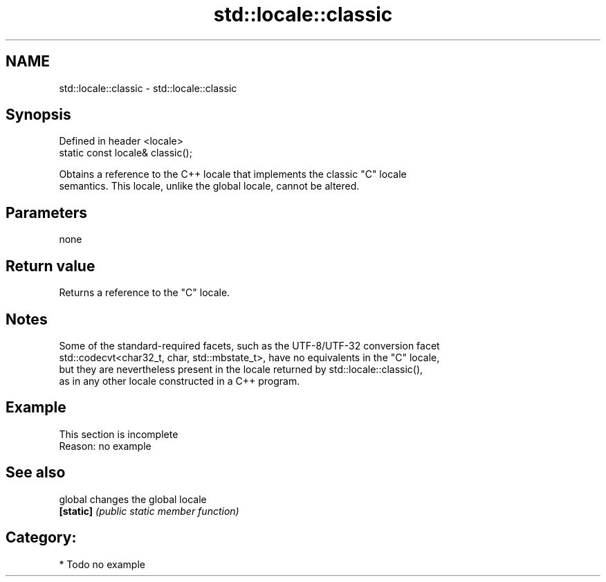 .TH std::locale::classic 3 "2018.03.28" "http://cppreference.com" "C++ Standard Libary"
.SH NAME
std::locale::classic \- std::locale::classic

.SH Synopsis
   Defined in header <locale>
   static const locale& classic();

   Obtains a reference to the C++ locale that implements the classic "C" locale
   semantics. This locale, unlike the global locale, cannot be altered.

.SH Parameters

   none

.SH Return value

   Returns a reference to the "C" locale.

.SH Notes

   Some of the standard-required facets, such as the UTF-8/UTF-32 conversion facet
   std::codecvt<char32_t, char, std::mbstate_t>, have no equivalents in the "C" locale,
   but they are nevertheless present in the locale returned by std::locale::classic(),
   as in any other locale constructed in a C++ program.

.SH Example

    This section is incomplete
    Reason: no example

.SH See also

   global   changes the global locale
   \fB[static]\fP \fI(public static member function)\fP 

.SH Category:

     * Todo no example
